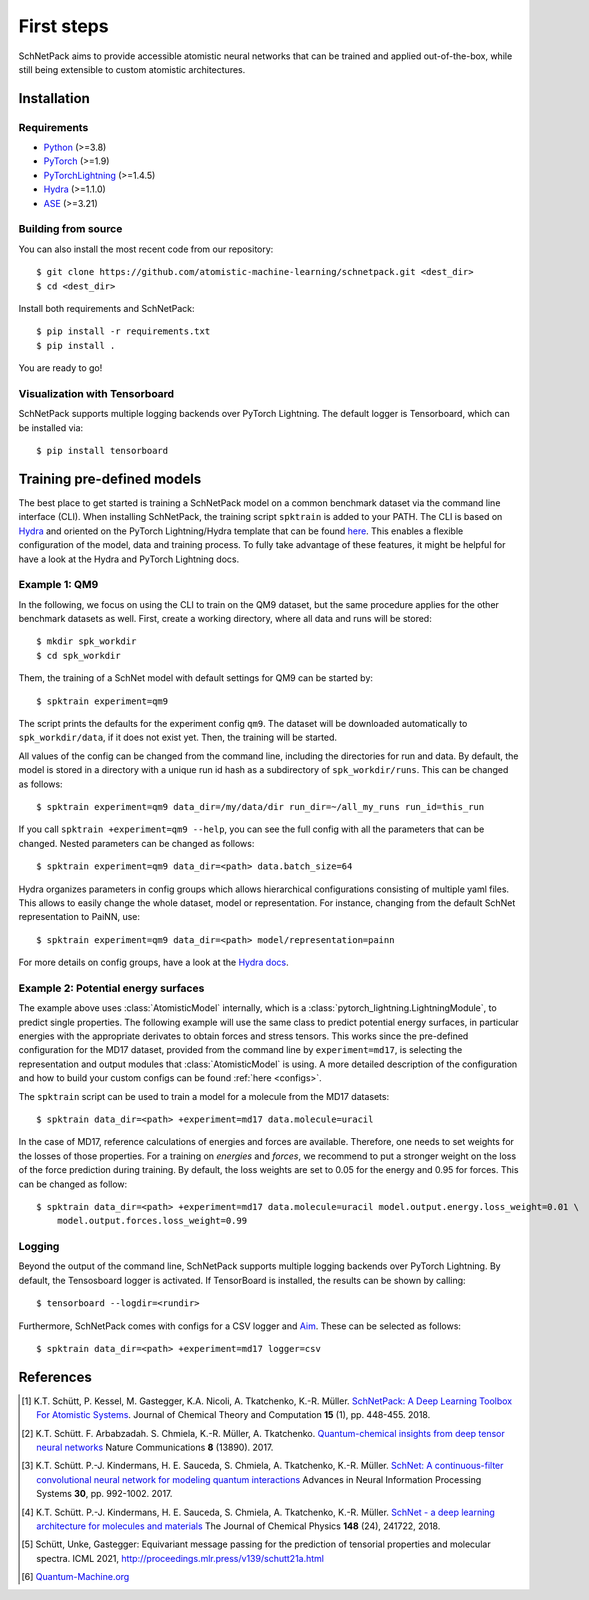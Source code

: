 ===========
First steps
===========

SchNetPack aims to provide accessible atomistic neural networks
that can be trained and applied out-of-the-box, while still being
extensible to custom atomistic architectures.

Installation
============

.. _requirement:

Requirements
^^^^^^^^^^^^

* `Python <http://www.python.org/>`_ (>=3.8)
* `PyTorch <https://pytorch.org/docs/stable/index.html>`_ (>=1.9)
* `PyTorchLightning <https://www.pytorchlightning.ai/>`_ (>=1.4.5)
* `Hydra <https://hydra.cc/>`_ (>=1.1.0)
* `ASE <https://wiki.fysik.dtu.dk/ase/index.html>`_ (>=3.21)

..
    Installing using pip
    ^^^^^^^^^^^^^^^^^^^^
    .. highlight:: bash


    The simplest way to install SchNetPack is through pip which will automatically get the source code from PyPI_::

        $ pip install --upgrade schnetpack

    Now, once all the requirements are satisfied, you should be ready to use SchNetPack.


Building from source
^^^^^^^^^^^^^^^^^^^^

You can also install the most recent code from our repository::

   $ git clone https://github.com/atomistic-machine-learning/schnetpack.git <dest_dir>
   $ cd <dest_dir>

Install both requirements and SchNetPack::

   $ pip install -r requirements.txt
   $ pip install .

You are ready to go!


Visualization with Tensorboard
^^^^^^^^^^^^^^^^^^^^^^^^^^^^^^
SchNetPack supports multiple logging backends over PyTorch Lightning.
The default logger is Tensorboard, which can be installed via::

   $ pip install tensorboard


Training pre-defined models
===========================

The best place to get started is training a SchNetPack model on a common benchmark dataset via the command line
interface (CLI).
When installing SchNetPack, the training script ``spktrain`` is added to your PATH.
The CLI is based on `Hydra <https://hydra.cc/>`_ and oriented on the PyTorch Lightning/Hydra template that can be found
`here <https://github.com/ashleve/lightning-hydra-template>`_.
This enables a flexible configuration of the model, data and training process.
To fully take advantage of these features, it might be helpful for have a look at the Hydra and PyTorch Lightning docs.


Example 1: QM9
^^^^^^^^^^^^^^

In the following, we focus on using the CLI to train on the QM9 dataset, but the same
procedure applies for the other benchmark datasets as well.
First, create a working directory, where all data and runs will be stored::

    $ mkdir spk_workdir
    $ cd spk_workdir

Them, the training of a SchNet model with default settings for QM9 can be started by::

   $ spktrain experiment=qm9

The script prints the defaults for the experiment config ``qm9``.
The dataset will be downloaded automatically to ``spk_workdir/data``, if it does not exist yet.
Then, the training will be started.

All values of the config can be changed from the command line, including the directories for run and data.
By default, the model is stored in a directory with a unique run id hash as a subdirectory of ``spk_workdir/runs``.
This can be changed as follows::

   $ spktrain experiment=qm9 data_dir=/my/data/dir run_dir=~/all_my_runs run_id=this_run

If you call ``spktrain +experiment=qm9 --help``, you can see the full config with all the parameters
that can be changed.
Nested parameters can be changed as follows::

   $ spktrain experiment=qm9 data_dir=<path> data.batch_size=64

Hydra organizes parameters in config groups which allows hierarchical configurations consisting of multiple
yaml files. This allows to easily change the whole dataset, model or representation.
For instance, changing from the default SchNet representation to PaiNN, use::

   $ spktrain experiment=qm9 data_dir=<path> model/representation=painn

For more details on config groups, have a look at the
`Hydra docs <https://hydra.cc/docs/next/tutorials/basic/your_first_app/config_groups>`_.


Example 2: Potential energy surfaces
^^^^^^^^^^^^^^^^^^^^^^^^^^^^^^^^^^^^

The example above uses :class:`AtomisticModel` internally, which is a
:class:`pytorch_lightning.LightningModule`, to predict single properties.
The following example will use the same class to predict potential energy surfaces,
in particular energies with the appropriate derivates to obtain forces and stress tensors.
This works since the pre-defined configuration for the MD17 dataset,
provided from the command line by ``experiment=md17``, is selecting the representation and output modules that
:class:`AtomisticModel` is using.
A more detailed description of the configuration and how to build your custom configs can be
found :ref:`here <configs>`.

The ``spktrain`` script can be used to train a model for a molecule from the MD17 datasets::

   $ spktrain data_dir=<path> +experiment=md17 data.molecule=uracil

In the case of MD17, reference calculations of energies and forces are available.
Therefore, one needs to set weights for the losses of those properties.
For a training on *energies* and *forces*, we recommend to put a stronger
weight on the loss of the force prediction during training.
By default, the loss weights are set to 0.05 for the energy and 0.95 for forces.
This can be changed as follow::

    $ spktrain data_dir=<path> +experiment=md17 data.molecule=uracil model.output.energy.loss_weight=0.01 \
        model.output.forces.loss_weight=0.99


Logging
^^^^^^^
Beyond the output of the command line, SchNetPack supports multiple logging backends over PyTorch Lightning.
By default, the Tensosboard logger is activated.
If TensorBoard is installed, the results can be shown by calling::

    $ tensorboard --logdir=<rundir>

Furthermore, SchNetPack comes with configs for a CSV logger and `Aim <https://github.com/aimhubio/aim>`_.
These can be selected as follows::

   $ spktrain data_dir=<path> +experiment=md17 logger=csv


References
==========

.. [#schnetpack] K.T. Schütt, P. Kessel, M. Gastegger, K.A. Nicoli, A. Tkatchenko, K.-R. Müller.
   `SchNetPack: A Deep Learning Toolbox For Atomistic Systems <https://doi.org/10.1021/acs.jctc.8b00908>`_.
   Journal of Chemical Theory and Computation **15** (1), pp. 448-455. 2018.

.. [#schnet1] K.T. Schütt. F. Arbabzadah. S. Chmiela, K.-R. Müller, A. Tkatchenko.
   `Quantum-chemical insights from deep tensor neural networks <https://www.nature.com/articles/ncomms13890>`_
   Nature Communications **8** (13890). 2017.

.. [#schnet2] K.T. Schütt. P.-J. Kindermans, H. E. Sauceda, S. Chmiela, A. Tkatchenko, K.-R. Müller.
   `SchNet: A continuous-filter convolutional neural network for modeling quantum interactions
   <http://papers.nips.cc/paper/6700-schnet-a-continuous-filter-convolutional-neural-network-for-modeling-quantum-interactions>`_
   Advances in Neural Information Processing Systems **30**, pp. 992-1002. 2017.

.. [#schnet3] K.T. Schütt. P.-J. Kindermans, H. E. Sauceda, S. Chmiela, A. Tkatchenko, K.-R. Müller.
   `SchNet - a deep learning architecture for molecules and materials <https://aip.scitation.org/doi/10.1063/1.5019779>`_
   The Journal of Chemical Physics **148** (24), 241722, 2018.

.. [#painn1a] Schütt, Unke, Gastegger:
   Equivariant message passing for the prediction of tensorial properties and molecular spectra.
   ICML 2021, http://proceedings.mlr.press/v139/schutt21a.html

.. [#qm] `Quantum-Machine.org <http://www.quantum-machine.org/data>`_
